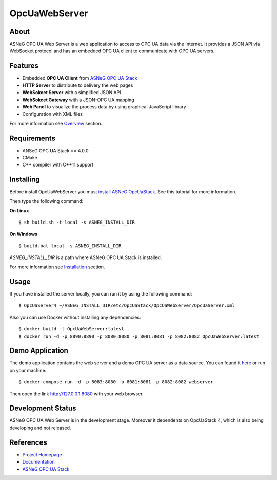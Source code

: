 OpcUaWebServer
========================================================

.. image:: http://jenkins.asneg.de:8080/job/OpcUaWebServer/job/master/badge/icon
    :target: http://jenkins.asneg.de:8080/job/OpcUaWebServer/job/master/
.. image:: https://img.shields.io/github/downloads/ASNeG/OpcUaWebServer/total.svg
    :alt: Github All Releases
    :target: https://github.com/ASNeG/OpcUaWebServer
.. image:: https://asneg-invate-form.herokuapp.com/badge.svg
    :alt: Slack Community
    :target: https://asneg-invate-form.herokuapp.com



About
--------------------------------------------------------

ASNeG OPC UA Web Server is a web application to access
to OPC UA data via the Internet. It provides a JSON API via WebSocket protocol
and has an embedded OPC UA client to communicate with OPC UA servers. 


Features
--------------------------------------------------------

* Embedded **OPC UA Client** from `ASNeG OPC UA Stack`_
* **HTTP Server** to distribute to delivery the web pages
* **WebSokcet Server** with a simplified JSON API
* **WebSokcet Gateway** with a JSON-OPC UA mapping
* **Web Panel** to visualize the process data by using graphical JavaScript library
* Configuration with XML files

For more information see `Overview <https://opcuawebserver.readthedocs.io/en/latest/1_getting_started/overview.html>`_
section.

Requirements
--------------------------------------------------------

* ANSeG OPC UA Stack >= 4.0.0
* CMake
* C++ compiler with C++11 support

Installing
--------------------------------------------------------

Before install OpcUaWebServer you must `install ASNeG OpcUaStack`_. See this
tutorial for more information.

Then type the following command:

**On Linux** 

::

    $ sh build.sh -t local -s ASNEG_INSTALL_DIR
     
    
**On Windows**

::

    $ build.bat local -s ASNEG_INSTALL_DIR

*ASNEG_INSTALL_DIR* is a path where ASNeG OPC UA Stack is installed.

For more information see `Installation <https://opcuawebserver.readthedocs.io/en/latest/1_getting_started/installation.html>`_
section.

Usage
-------------------------------------------------------

If you have installed the server locally, you can run it by using
the following command:

::

  $ OpcUaServer4 ~/ASNEG_INSTALL_DIR/etc/OpcUaStack/OpcUaWebServer/OpcUaServer.xml


Also you can use Docker without installing any dependencies:

:: 

  $ docker build -t OpcUaWebServer:latest . 
  $ docker run -d -p 8890:8890 -p 8080:8080 -p 8081:8081 -p 8082:8082 OpcUaWebServer:latest

  
Demo Application
----------------------------------------------

The demo application contains the web server and a demo OPC UA server as a data source. You can found
it `here <http://jenkins.asneg.de:8083/>`_ or run on your machine:

::

  $ docker-compose run -d -p 8083:8080 -p 8081:8081 -p 8082:8082 webserver

Then open the link http://127.0.0.1:8080 with your web browser.

Development Status
----------------------------------------------

ASNeG OPC UA Web Server is in the development stage. Moreover it dependents on OpcUaStack 4, which
is also being developing and not released. 

References
----------------------------------------------

* `Project Homepage`_
* Documentation_
* `ASNeG OPC UA Stack`_


.. _`Project Homepage`: https://asneg.github.io/projects/opcuawebserver
.. _Documentation: https://opcuawebserver.readthedocs.io
.. _`ASNeG OPC UA Stack`: https://asneg.github.io/projects/opcuastack
.. _`install ASNeG OpcUaStack`: https://opcuastack.readthedocs.io/en/latest/1_getting_started/installation.html
